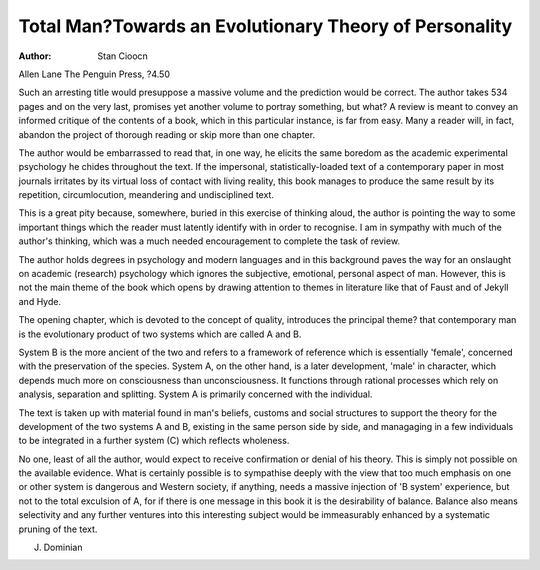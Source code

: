 Total Man?Towards an Evolutionary Theory of Personality
========================================================

:Author: Stan Cioocn
Allen Lane The Penguin Press, ?4.50

Such an arresting title would presuppose a massive volume and the
prediction would be correct. The
author takes 534 pages and on the
very last, promises yet another
volume to portray something, but
what? A review is meant to convey
an informed critique of the contents
of a book, which in this particular
instance, is far from easy. Many a
reader will, in fact, abandon the project of thorough reading or skip
more than one chapter.

The author would be embarrassed
to read that, in one way, he elicits
the same boredom as the academic
experimental psychology he chides
throughout the text. If the impersonal, statistically-loaded text of a
contemporary paper in most journals
irritates by its virtual loss of contact
with living reality, this book manages
to produce the same result by its
repetition, circumlocution, meandering and undisciplined text.

This is a great pity because,
somewhere, buried in this exercise
of thinking aloud, the author is
pointing the way to some important
things which the reader must latently
identify with in order to recognise.
I am in sympathy with much of the
author's thinking, which was a much
needed encouragement to complete
the task of review.

The author holds degrees in
psychology and modern languages
and in this background paves the
way for an onslaught on academic
(research) psychology which ignores the subjective, emotional, personal aspect of man. However, this
is not the main theme of the book
which opens by drawing attention to
themes in literature like that of Faust
and of Jekyll and Hyde.

The opening chapter, which is devoted to the concept of quality,
introduces the principal theme?
that contemporary man is the evolutionary product of two systems
which are called A and B.

System B is the more ancient of
the two and refers to a framework of
reference which is essentially
'female', concerned with the preservation of the species. System A, on
the other hand, is a later development, 'male' in character, which depends much more on consciousness
than unconsciousness. It functions
through rational processes which
rely on analysis, separation and
splitting. System A is primarily concerned with the individual.

The text is taken up with material
found in man's beliefs, customs and
social structures to support the
theory for the development of the
two systems A and B, existing in the
same person side by side, and managaging in a few individuals to be
integrated in a further system (C)
which reflects wholeness.

No one, least of all the author,
would expect to receive confirmation or denial of his theory. This is
simply not possible on the available
evidence. What is certainly possible
is to sympathise deeply with the view
that too much emphasis on one or
other system is dangerous and
Western society, if anything, needs a
massive injection of 'B system' experience, but not to the total exculsion of A, for if there is one
message in this book it is the desirability of balance. Balance also
means selectivity and any further
ventures into this interesting subject
would be immeasurably enhanced
by a systematic pruning of the text.

J. Dominian
